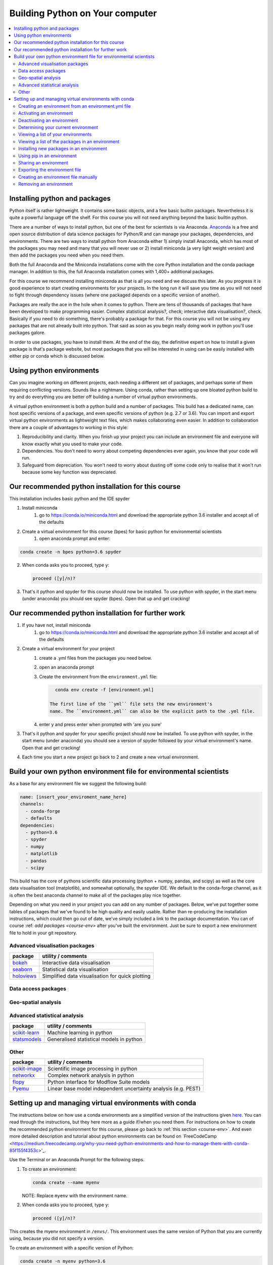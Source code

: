 Building Python on Your computer
==================================

.. contents::
   :local:
   :depth: 2

Installing python and packages
--------------------------------

Python itself is rather lightweight. It contains some basic objects, and a few basic builtin packages. Nevertheless
it is quite a powerful language off the shelf.  For this course you will not need anything beyond the basic builtin
python.

There are a number of ways to install python, but one of the best for scientists is via Anaconda.
`Anaconda <https://www.anaconda.com/distribution/>`_ is a free and open source distribution of data science packages for Python/R and can manage your packages, dependencies, and
environments.
There are two ways to install python from Anaconda either 1) simply install Anaconda, which has most of the packages
you may need and many that you will never use or 2) install miniconda (a very light weight version) and then add
the packages you need when you need them.

Both the full Anaconda and the Miniconda installations come with the core Python installation and the conda package manager. In addition to this, the full Anaconda installation comes with 1,400+ additional packages. 

For this course we recommend installing miniconda as that is all you need and we discuss this later.
As you progress it is good experience to start
creating environments for your projects. In the long run it will save you time as you will not need to fight through
dependency issues (where one packaged depends on a specific version of another).

Packages are really the ace in the hole when it comes to python.  There are tens of thousands of packages that have
been developed to make programming easier. Complex statistical analysis?, check; interactive data visualisation?, check.
Basically if you need to do something, there's probably a package for that. For this course you will not be using any
packages that are not already built into python. That said as soon as you begin really doing work in python you'll use
packages galore.

In order to use packages, you have to
install them. At the end of the day, the definitive expert on how to install a given package is that's package website,
but most packages that you will be interested in using can be easily installed with either pip or conda which is discussed below.

Using python environments
-----------------------------

Can you imagine working on different projects, each needing a different set of packages, and perhaps some of them
requiring conflicting versions. Sounds like a nightmare. Using conda, rather than setting up one bloated python build
to try and do everything you are better off building a number of virtual python environments.

A virtual python environment is both a python build and a number of packages.  This build has a dedicated name, can
host specific versions of a package, and even specific versions of python (e.g. 2.7 or 3.6).  You can import and export
virtual python environments as lightweight text files, which makes collaborating even easier. In addition to
collaboration there are a couple of advantages to working in this style:

1. Reproducibility and clarity. When you finish up your project you can include an environment file and everyone will know exactly what you used to make your code.
2. Dependencies. You don't need to worry about competing dependencies ever again, you know that your code will run.
3. Safeguard from depreciation.  You won't need to worry about dusting off some code only to realise that it won't run because some key function was depreciated.


Our recommended python installation for this course
-----------------------------------------------------

This installation includes basic python and the IDE spyder

1. Install miniconda
    1. go to https://conda.io/miniconda.html and download the appropriate python 3.6 installer and accept all of the defaults
2. Create a virtual environment for this course (bpes) for basic python for environmental scientists
    1. open anaconda prompt and enter:

.. code-block:: bash

    conda create -n bpes python=3.6 spyder

2. When conda asks you to proceed, type ``y``:

   .. code::

      proceed ([y]/n)?

3. That's it python and spyder for this course should now be installed. To use python with spyder, in the start menu (under anaconda) you should see spyder (bpes).  Open that up and get cracking!

Our recommended python installation for further work
------------------------------------------------------

1. If you have not, install miniconda
    1. go to https://conda.io/miniconda.html and download the appropriate python 3.6 installer and accept all of the defaults
2. Create a virtual environment for your project
    1. create a .yml files from the packages you need below.
    2. open an anaconda prompt
    3. Create the environment from the ``environment.yml`` file:

       .. code::

          conda env create -f [environment.yml]

        The first line of the ``yml`` file sets the new environment's
        name. The ``environment.yml`` can also be the explicit path to the .yml file.
    4. enter y and press enter when prompted with 'are you sure'
3. That's it python and spyder for your specific project should now be installed. To use python with spyder, in the start menu (under anaconda) you should see a version of spyder followed by your virtual environment's name.  Open that and get cracking!
4. Each time you start a new project go back to 2 and create a new virtual environment.

Build your own python environment file for environmental scientists
---------------------------------------------------------------------

As a base for any environment file we suggest the following build:

.. code::

    name: [insert_your_enviroment_name_here]
    channels:
      - conda-forge
      - defaults
    dependencies:
      - python=3.6
      - spyder
      - numpy
      - matplotlib
      - pandas
      - scipy

This build has the core of pythons scientific data processing (python + numpy, pandas, and scipy) as well as the core data
visualisation tool (matplotlib), and somewhat optionally, the spyder IDE. We default to the conda-forge channel, as it
is often the best anaconda channel to make all of the packages play nice together.

Depending on what you need in your project you can add on any number of packages.  Below, we've put together some tables of
packages that we've found to be high quality and easily usable. Rather than re-producing the installation instructions,
which could then go out of date, we've simply included a link to the package documentation. You can of
course :ref: `add packages <course-env>` after you've built the environment.  Just be sure to export a new environment
file to hold in your git repository.

Advanced visualisation packages
^^^^^^^^^^^^^^^^^^^^^^^^^^^^^^^^

+--------------------------------------------------------------------------+-----------------------------------------------------------+
| package                                                                  | utility / comments                                        |
+==========================================================================+===========================================================+
| `bokeh <https://bokeh.pydata.org/en/latest/>`_                           | Interactive data visualisation                            |
+--------------------------------------------------------------------------+-----------------------------------------------------------+
| `seaborn <https://seaborn.pydata.org/>`_                                 | Statistical data visualisation                            |
+--------------------------------------------------------------------------+-----------------------------------------------------------+
| `holoviews <http://holoviews.org/>`_                                     | Simplified data visualisation for quick plotting          |
+--------------------------------------------------------------------------+-----------------------------------------------------------+


Data access packages
^^^^^^^^^^^^^^^^^^^^^^

+--------------------------------------------------------------------------+----------------------------------------------------------------------------------------------------------------------------------------------+
| package                                                                  | utility / comments                                                                                                                           |
+==========================================================================+==============================================================================================================================================+
| `netcdf4 <https://pypi.org/project/netCDF4/>`_                           | Read and write access for `NetCDF files <https://www.unidata.ucar.edu/software/netcdf/docs/netcdf_introduction.html>`_                       |
+--------------------------------------------------------------------------+----------------------------------------------------------------------------------------------------------------------------------------------+
| `xarray <http://xarray.pydata.org/en/stable/>`_                          | N-D labeled arrays + Read and write access for `NetCDF files <https://www.unidata.ucar.edu/software/netcdf/docs/netcdf_introduction.html>`_  |
+--------------------------------------------------------------------------+----------------------------------------------------------------------------------------------------------------------------------------------+
| `pdsql <http://pdsql.readthedocs.io/en/latest/>`_                        | Convenience functions for accessing MSSQL databases                                                                                                                                   |
+--------------------------------------------------------------------------+----------------------------------------------------------------------------------------------------------------------------------------------+
| `hilltop-py <https://pypi.org/project/hilltop-py/>`_                     | Functions to interact with the Hilltop API                                                                                                                                 |
+--------------------------------------------------------------------------+----------------------------------------------------------------------------------------------------------------------------------------------+
| `sqlalchemy <https://www.sqlalchemy.org/>`_                              | Python - SQL interface                                                                                                                       |
+--------------------------------------------------------------------------+----------------------------------------------------------------------------------------------------------------------------------------------+

Geo-spatial analysis
^^^^^^^^^^^^^^^^^^^^^^

+--------------------------------------------------------------------------+-----------------------------------------------------------------------------------------------------------+
| package                                                                  | utility / comments                                                                                        |
+==========================================================================+===========================================================================================================+
| `geopandas <http://geopandas.org/>`_                                     |Pandas like gis data manipulation, we highly                                                               |
|                                                                          |recommend this package                                                                                     |
+--------------------------------------------------------------------------+-----------------------------------------------------------------------------------------------------------+
| `rasterio <https://github.com/mapbox/rasterio>`_                         | Easy I/O for geospatial raster data                                                                       |
+--------------------------------------------------------------------------+-----------------------------------------------------------------------------------------------------------+
| `osgeo (gdal + ogr) <https://www.osgeo.org/>`_                           |c processing systems for raster and                                                                        |
|                                                                          |vector GIS data, can be difficult to install we suggest installing geopandas (which then installs osgeo)   |
+--------------------------------------------------------------------------+-----------------------------------------------------------------------------------------------------------+
| `fiona <https://pypi.org/project/Fiona/>`_                               |API for gdal, can be difficult to install,                                                                 |
|                                                                          |we suggest simply installing geopandas (which then installs fiona)                                         |
+--------------------------------------------------------------------------+-----------------------------------------------------------------------------------------------------------+
| `shapely <https://pypi.org/project/Shapely/>`_                           |Manipulation and analysis of planar geometric                                                              |
|                                                                          |objects, can be difficult to install, we suggest installing geopandas (which installs shapely)             |
+--------------------------------------------------------------------------+-----------------------------------------------------------------------------------------------------------+
| `pcraster <http://pcraster.geo.uu.nl/>`_                                 | Raster based environmental modelling                                                                      |
+--------------------------------------------------------------------------+-----------------------------------------------------------------------------------------------------------+
| `pyproj <https://jswhit.github.io/pyproj/>`_                          | package for conversion between coordinate reference systems                                               |
+--------------------------------------------------------------------------+-----------------------------------------------------------------------------------------------------------+

Advanced statistical analysis
^^^^^^^^^^^^^^^^^^^^^^^^^^^^^^^^

+--------------------------------------------------------------------------+-----------------------------------------------------------+
| package                                                                  | utility / comments                                        |
+==========================================================================+===========================================================+
| `scikit-learn <http://scikit-learn.org/stable/index.html>`_              | Machine learning in python                                |
+--------------------------------------------------------------------------+-----------------------------------------------------------+
| `statsmodels <https://www.statsmodels.org/stable/index.html>`_           | Generalised statistical models in python                  |
+--------------------------------------------------------------------------+-----------------------------------------------------------+

Other
^^^^^^^

+--------------------------------------------------------------------------+-----------------------------------------------------------------+
| package                                                                  | utility / comments                                              |
+==========================================================================+=================================================================+
| `scikit-image <http://scikit-image.org/>`_                               | Scientific image processing in python                           |
+--------------------------------------------------------------------------+-----------------------------------------------------------------+
| `networkx <https://networkx.github.io/>`_                                | Complex network analysis in python                              |
+--------------------------------------------------------------------------+-----------------------------------------------------------------+
| `flopy <https://modflowpy.github.io/flopydoc/>`_                         | Python interface for Modflow Suite models                       |
+--------------------------------------------------------------------------+-----------------------------------------------------------------+
| `Pyemu <https://pypi.org/project/pyemu/>`_                               | Linear base model independent uncertainty analysis (e.g. PEST)  |
+--------------------------------------------------------------------------+-----------------------------------------------------------------+




Setting up and managing virtual environments with conda
----------------------------------------------------------
The instructions below on how use a conda environments are a simplified version of the instructions given `here <https://conda.io/docs/user-guide/tasks/manage-environments.html>`_.
You can read through the instructions, but they here more as a guide if/when you need them. For instructions on how to
create the recommended python environment for this course, please go back to :ref:`this section <course-env>`.
And even more detailed description and tutorial about python environments can be found on `FreeCodeCamp <https://medium.freecodecamp.org/why-you-need-python-environments-and-how-to-manage-them-with-conda-85f155f4353c>'_.

Use the Terminal or an Anaconda Prompt for the following steps.

#. To create an environment:

   .. code::

      conda create --name myenv

   NOTE: Replace ``myenv`` with the environment name.

#. When conda asks you to proceed, type ``y``:

   .. code::

      proceed ([y]/n)?

This creates the myenv environment in ``/envs/``. This
environment uses the same version of Python that you are
currently using, because you did not specify a version.

To create an environment with a specific version of Python:

.. code-block:: bash

      conda create -n myenv python=3.6

.. _env-yml:

Creating an environment from an environment.yml file
^^^^^^^^^^^^^^^^^^^^^^^^^^^^^^^^^^^^^^^^^^^^^^^^^^^^^^

Use the Terminal or an Anaconda Prompt for the following steps.

#. Create the environment from the ``environment.yml`` file:

   .. code::

      conda env create -f environment.yml

The first line of the ``yml`` file sets the new environment's
name. The ``environment.yml`` can also be the explicit path to the .yml file.
 For details see :ref:`Creating an environment file manually
<create-env-file-manually>`.

.. _activate-env:

Activating an environment
^^^^^^^^^^^^^^^^^^^^^^^^^^

To activate an environment:

* On Windows, in your Anaconda Prompt, run ``activate myenv``

* On macOS and Linux, in your Terminal Window, run ``source activate myenv``

Conda prepends the path name ``myenv`` onto your system command.


Deactivating an environment
^^^^^^^^^^^^^^^^^^^^^^^^^^^^

To deactivate an environment:

* On Windows, in your Anaconda Prompt, run ``deactivate``

* On macOS and Linux, in your Terminal Window, run ``source deactivate``

Conda removes the path name ``myenv`` from your system command.

TIP: In Windows, it is good practice to deactivate one
environment before activating another.


.. _determine-current-env:

Determining your current environment
^^^^^^^^^^^^^^^^^^^^^^^^^^^^^^^^^^^^^

Use the Terminal or an Anaconda Prompt for the following steps.

By default, the active environment---the one you are currently
using---is shown in parentheses () or brackets [] at the
beginning of your command prompt::

  (myenv) $

If you do not see this, run:

.. code::

   conda info --envs

In the environments list that displays, your current environment
is highlighted with an asterisk (*).

By default, the command prompt is set to show the name of the
active environment. To disable this option::

  conda config --set changeps1 false

To re-enable this option::

  conda config --set changeps1 true


Viewing a list of your environments
^^^^^^^^^^^^^^^^^^^^^^^^^^^^^^^^^^^^^

To see a list of all of your environments, in your Terminal window or an
Anaconda Prompt, run:

.. code::

   conda info --envs

OR

.. code::

   conda env list

A list similar to the following is displayed:

.. code::

   conda environments:
   myenv                 /home/username/miniconda/envs/myenv
   snowflakes            /home/username/miniconda/envs/snowflakes
   bunnies               /home/username/miniconda/envs/bunnies


Viewing a list of the packages in an environment
^^^^^^^^^^^^^^^^^^^^^^^^^^^^^^^^^^^^^^^^^^^^^^^^^^

To see a list of all packages installed in a specific environment:

* If the environment is not activated, in your Terminal window or an
  Anaconda Prompt, run:

  .. code-block:: bash

     conda list -n myenv

* If the environment is activated, in your Terminal window or an
  Anaconda Prompt, run:

  .. code-block:: bash

     conda list

To see if a specific package is installed in an environment, in your Terminal window or an
Anaconda Prompt, run:

.. code-block:: bash

   conda list -n myenv scipy

.. _new_in_env:

Installing new packages in an environment
^^^^^^^^^^^^^^^^^^^^^^^^^^^^^^^^^^^^^^^^^^

#. To install a new package in the environment
.. code-block:: bash

    conda install -n myenv scipy  # install the package

#. To install a specific version of a package:

.. code-block:: bash

   conda install -n myenv scipy=0.15.0

TIP: It's best to Install all the programs that you want in this environment
at the same time. Installing 1 program at a time can lead to
dependency conflicts.

.. _pip-in-env:

Using pip in an environment
^^^^^^^^^^^^^^^^^^^^^^^^^^^^

To use pip in your environment, in your Terminal window or an
Anaconda Prompt, run:

.. code-block:: bash

   conda install -n myenv pip
   source activate myenv
   pip <pip_subcommand>


Sharing an environment
^^^^^^^^^^^^^^^^^^^^^^^

You may want to share your environment with someone else---for
example, so they can re-create a test that you have done. To
allow them to quickly reproduce your environment, with all of its
packages and versions, give them a copy of your
``environment.yml file``.

Exporting the environment file
^^^^^^^^^^^^^^^^^^^^^^^^^^^^^^^^

NOTE: If you already have an ``environment.yml`` file in your
current directory, it will be overwritten during this task.

#. Activate the environment to export:

   * On Windows, in your Anaconda Prompt, run ``activate myenv``

   * On macOS and Linux, in your Terminal window, run ``source activate myenv``

   NOTE: Replace ``myenv`` with the name of the environment.

#. Export your active environment to a new file::

     conda env export > environment.yml

   NOTE: This file handles both the environment's pip packages
   and conda packages and you can replace the ``environment.yml`` with a path of your choosing.

#. Email or copy the exported ``environment.yml`` file to the
   other person.

.. _create-env-file-manually:

Creating an environment file manually
^^^^^^^^^^^^^^^^^^^^^^^^^^^^^^^^^^^^^^^

You can create an environment file manually to share with others.

EXAMPLE: A simple environment file:

.. code::

    name: stats
    dependencies:
      - numpy
      - pandas

EXAMPLE: A more complex environment file:

.. code::

   name: stats2
   channels:
     - javascript
   dependencies:
     - python=3.6   # or 2.7
     - bokeh=0.9.2
     - numpy=1.9.*
     - nodejs=0.10.*
     - flask
     - pip:
       - Flask-Testing

You can exclude the default channels by adding ``nodefaults``
to the channels list.

.. code::

   channels:
     - javascript
     - nodefaults


Removing an environment
^^^^^^^^^^^^^^^^^^^^^^^^^

To remove an environment, in your Terminal window or an
Anaconda Prompt, run:

.. code::

   conda remove --name myenv --all

(You may instead use ``conda env remove --name myenv``.)

To verify that the environment was removed, in your Terminal window or an
Anaconda Prompt, run:

.. code::

   conda info --envs

The environments list that displays should not show the removed
environment.

.. _course-env:
